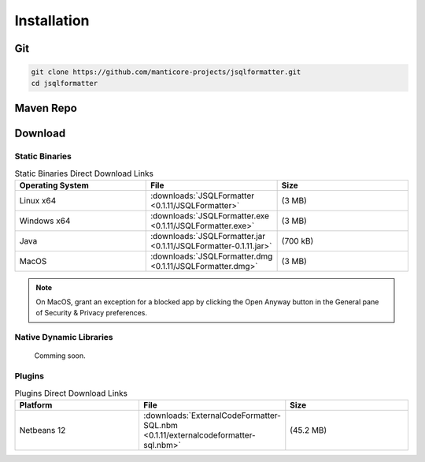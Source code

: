 ************
Installation
************

Git
===================
.. code:: Bash
    
   git clone https://github.com/manticore-projects/jsqlformatter.git
   cd jsqlformatter
   
.. tabs::

   .. tab:: Maven 

      .. code:: Bash
      
        mvn install

   .. tab:: Gradle

      .. code:: Bash

        gradle build

   .. tab:: Ant

      .. code:: Bash

        ant jar


Maven Repo
===================

.. code-block:: xml
   :substitutions:
     
    <dependency>
        <groupId>com.manticore-projects.jsqlformatter</groupId>
        <artifactId>jsqlformatter</artifactId>
        <version>|VERSION|</version>
    </dependency>

Download
===================

Static Binaries
---------------------------------------------

.. list-table:: Static Binaries Direct Download Links
   :widths: 25 25 25
   :header-rows: 1

   * - Operating System
     - File
     - Size
   * - Linux x64
     - :downloads:`JSQLFormatter <0.1.11/JSQLFormatter>`
     - (3 MB) 
   * - Windows x64
     - :downloads:`JSQLFormatter.exe <0.1.11/JSQLFormatter.exe>`
     - (3 MB) 
   * - Java
     - :downloads:`JSQLFormatter.jar <0.1.11/JSQLFormatter-0.1.11.jar>`
     - (700 kB) 
   * - MacOS
     - :downloads:`JSQLFormatter.dmg <0.1.11/JSQLFormatter.dmg>`
     - (3 MB) 
     
.. note::

  On MacOS, grant an exception for a blocked app by clicking the Open Anyway button in the General pane of Security & Privacy preferences.

Native Dynamic Libraries
---------------------------------------------

    Comming soon.
      
Plugins
---------------------------------------------

.. list-table:: Plugins Direct Download Links
   :widths: 25 25 25
   :header-rows: 1

   * - Platform
     - File
     - Size
   * - Netbeans 12
     - :downloads:`ExternalCodeFormatter-SQL.nbm <0.1.11/externalcodeformatter-sql.nbm>`
     - (45.2 MB) 
